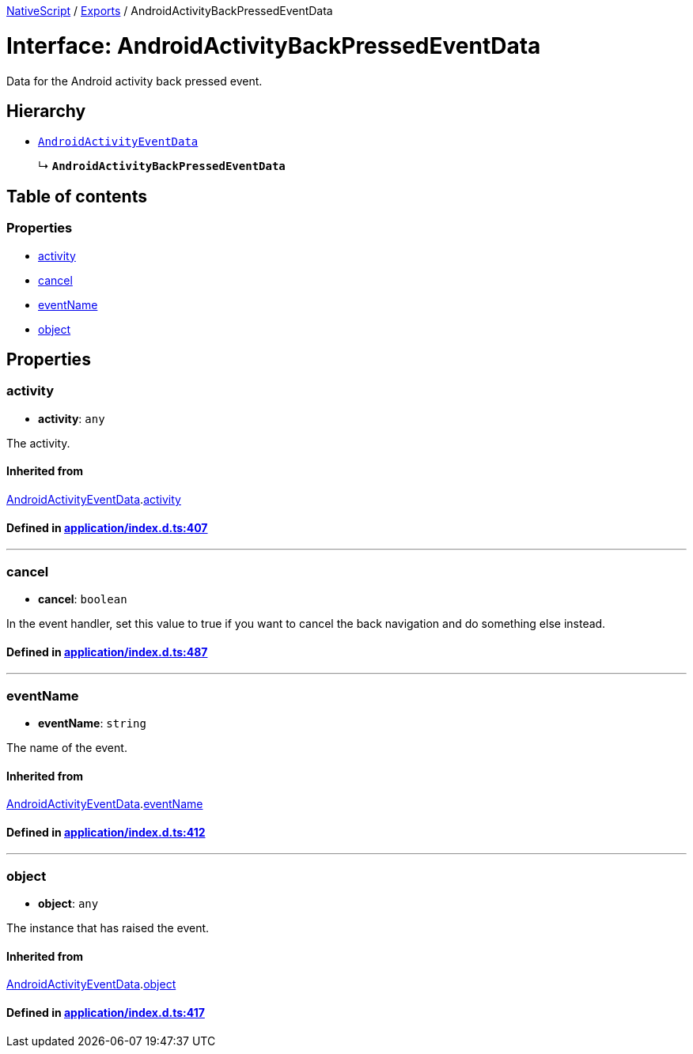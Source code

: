 

xref:../README.adoc[NativeScript] / xref:../modules.adoc[Exports] / AndroidActivityBackPressedEventData

= Interface: AndroidActivityBackPressedEventData

Data for the Android activity back pressed event.

== Hierarchy

* xref:AndroidActivityEventData.adoc[`AndroidActivityEventData`]
+
↳ *`AndroidActivityBackPressedEventData`*

== Table of contents

=== Properties

* link:AndroidActivityBackPressedEventData.md#activity[activity]
* link:AndroidActivityBackPressedEventData.md#cancel[cancel]
* link:AndroidActivityBackPressedEventData.md#eventname[eventName]
* link:AndroidActivityBackPressedEventData.md#object[object]

== Properties

[#activity]
=== activity

• *activity*: `any`

The activity.

==== Inherited from

xref:AndroidActivityEventData.adoc[AndroidActivityEventData].link:AndroidActivityEventData.md#activity[activity]

==== Defined in https://github.com/NativeScript/NativeScript/blob/02d4834bd/packages/core/application/index.d.ts#L407[application/index.d.ts:407]

'''

[#cancel]
=== cancel

• *cancel*: `boolean`

In the event handler, set this value to true if you want to cancel the back navigation and do something else instead.

==== Defined in https://github.com/NativeScript/NativeScript/blob/02d4834bd/packages/core/application/index.d.ts#L487[application/index.d.ts:487]

'''

[#eventname]
=== eventName

• *eventName*: `string`

The name of the event.

==== Inherited from

xref:AndroidActivityEventData.adoc[AndroidActivityEventData].link:AndroidActivityEventData.md#eventname[eventName]

==== Defined in https://github.com/NativeScript/NativeScript/blob/02d4834bd/packages/core/application/index.d.ts#L412[application/index.d.ts:412]

'''

[#object]
=== object

• *object*: `any`

The instance that has raised the event.

==== Inherited from

xref:AndroidActivityEventData.adoc[AndroidActivityEventData].link:AndroidActivityEventData.md#object[object]

==== Defined in https://github.com/NativeScript/NativeScript/blob/02d4834bd/packages/core/application/index.d.ts#L417[application/index.d.ts:417]
